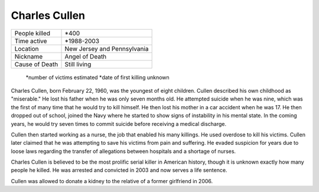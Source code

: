 Charles Cullen
==============


============== ============================
People killed  *400
Time active	   *1988-2003
Location   	   New Jersey and Pennsylvania
Nickname   	   Angel of Death
Cause of Death Still living
============== ============================


  *number of victims estimated
  *date of first killing unknown

Charles Cullen, born February 22, 1960, was the youngest of eight children. Cullen described his own childhood as "miserable." He lost his father when he was only seven months old. He attempted suicide when he was nine, which was the first of many time that he would try to kill himself. He then lost his mother in a car accident when he was 17. He then dropped out of school, joined the Navy where he started to show signs of instability in his mental state. In the coming years, he would try seven times to commit suicide before receiving a medical discharge.

Cullen then started working as a nurse, the job that enabled his many killings. He used overdose to kill his victims. Cullen later claimed that he was attempting to save his victims from pain and suffering. He evaded suspicion for years due to loose laws regarding the transfer of allegations between hospitals and a shortage of nurses. 

Charles Cullen is believed to be the most prolific serial killer in American history, though it is unknown exactly how many people he killed. He was arrested and convicted in 2003 and now serves a life sentence.

Cullen was allowed to donate a kidney to the relative of a former girlfriend in 2006.

